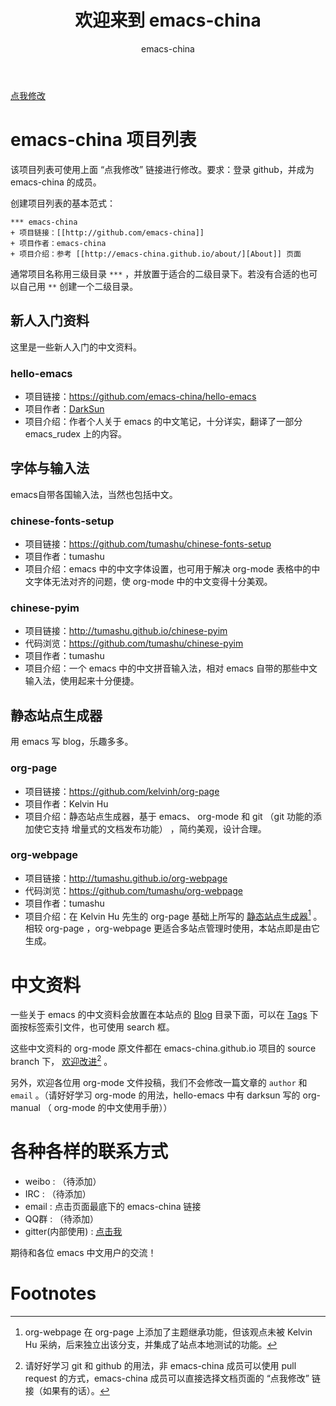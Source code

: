 #+title: 欢迎来到 emacs-china
#+author: emacs-china
#+email: emacs-china@googlegroups.com

#+URI:     /
#+OPTIONS:     H:4 num:nil \n:nil @:t ::t |:t ^:nil -:t f:t *:t <:t

#+ATTR_HTML: :class center
[[./assets/dragon2.svg]]

#+BEGIN_HTML
<p class="center">
<a href="https://github.com/emacs-china/emacs-china.github.io/edit/source/index.org">点我修改</a><br/>
</p>
#+END_HTML

* emacs-china 项目列表
该项目列表可使用上面 “点我修改” 链接进行修改。要求：登录 github，并成为 emacs-china 的成员。

创建项目列表的基本范式：

#+BEGIN_EXAMPLE
  ,*** emacs-china
  + 项目链接：[[http://github.com/emacs-china]]
  + 项目作者：emacs-china
  + 项目介绍：参考 [[http://emacs-china.github.io/about/][About]] 页面
#+END_EXAMPLE

通常项目名称用三级目录 ~***~ ，并放置于适合的二级目录下。若没有合适的也可以自己用 ~**~ 创建一个二级目录。

** 新人入门资料

这里是一些新人入门的中文资料。

*** hello-emacs
+ 项目链接：[[https://github.com/emacs-china/hello-emacs]]
+ 项目作者：[[https://github.com/lujun9972][DarkSun]]
+ 项目介绍：作者个人关于 emacs 的中文笔记，十分详实，翻译了一部分 emacs_rudex 上的内容。

** 字体与输入法

emacs自带各国输入法，当然也包括中文。

*** chinese-fonts-setup
+ 项目链接：[[https://github.com/tumashu/chinese-fonts-setup]]
+ 项目作者：tumashu
+ 项目介绍：emacs 中的中文字体设置，也可用于解决 org-mode 表格中的中文字体无法对齐的问题，使 org-mode 中的中文变得十分美观。

*** chinese-pyim
+ 项目链接：[[http://tumashu.github.io/chinese-pyim]]
+ 代码浏览：[[https://github.com/tumashu/chinese-pyim]]
+ 项目作者：tumashu
+ 项目介绍：一个 emacs 中的中文拼音输入法，相对 emacs 自带的那些中文输入法，使用起来十分便捷。

** 静态站点生成器

用 emacs 写 blog，乐趣多多。

*** org-page
+ 项目链接：[[https://github.com/kelvinh/org-page]]
+ 项目作者：Kelvin Hu
+ 项目介绍：静态站点生成器，基于 emacs、 org-mode 和 git （git 功能的添加使它支持 增量式的文档发布功能） ，简约美观，设计合理。

*** org-webpage
+ 项目链接：[[http://tumashu.github.io/org-webpage]]
+ 代码浏览：[[https://github.com/tumashu/org-webpage]]
+ 项目作者：tumashu
+ 项目介绍：在 Kelvin Hu 先生的 org-page 基础上所写的 _静态站点生成器_[fn:1] 。相较 org-page ，org-webpage 更适合多站点管理时使用，本站点即是由它生成。

* 中文资料
一些关于 emacs 的中文资料会放置在本站点的 [[http://emacs-china.github.io/blog/][Blog]] 目录下面，可以在 [[http://emacs-china.github.io/tags/][Tags]] 下面按标签索引文件，也可使用 search 框。

这些中文资料的 org-mode 原文件都在 emacs-china.github.io 项目的 source branch 下， _欢迎改进_[fn:2] 。

另外，欢迎各位用 org-mode 文件投稿，我们不会修改一篇文章的 =author= 和 =email= 。（请好好学习 org-mode 的用法，hello-emacs 中有 darksun  写的 org-manual （ org-mode 的中文使用手册））

* 各种各样的联系方式
+ weibo : （待添加）
+ IRC : （待添加）
+ email : 点击页面最底下的 emacs-china 链接
+ QQ群 : （待添加）
+ gitter(内部使用) : [[https://gitter.im/emacs-china][点击我]]

期待和各位 emacs 中文用户的交流！

* Footnotes

[fn:1] org-webpage 在 org-page 上添加了主题继承功能，但该观点未被 Kelvin Hu 采纳，后来独立出该分支，并集成了站点本地测试的功能。

[fn:2] 请好好学习 git 和 github 的用法，非 emacs-china 成员可以使用 pull request 的方式，emacs-china 成员可以直接选择文档页面的 “点我修改” 链接（如果有的话）。
